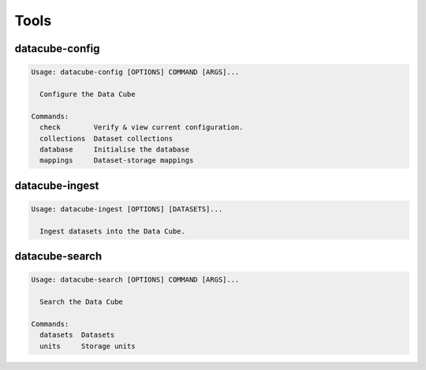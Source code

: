 Tools
=====

.. _datacube-config-tool:

datacube-config
---------------

.. code-block:: text

    Usage: datacube-config [OPTIONS] COMMAND [ARGS]...

      Configure the Data Cube

    Commands:
      check        Verify & view current configuration.
      collections  Dataset collections
      database     Initialise the database
      mappings     Dataset-storage mappings

.. _datacube-ingest-tool:

datacube-ingest
---------------

.. code-block:: text

    Usage: datacube-ingest [OPTIONS] [DATASETS]...

      Ingest datasets into the Data Cube.

.. _datacube-search-tool:

datacube-search
---------------

.. code-block:: text

    Usage: datacube-search [OPTIONS] COMMAND [ARGS]...

      Search the Data Cube

    Commands:
      datasets  Datasets
      units     Storage units
